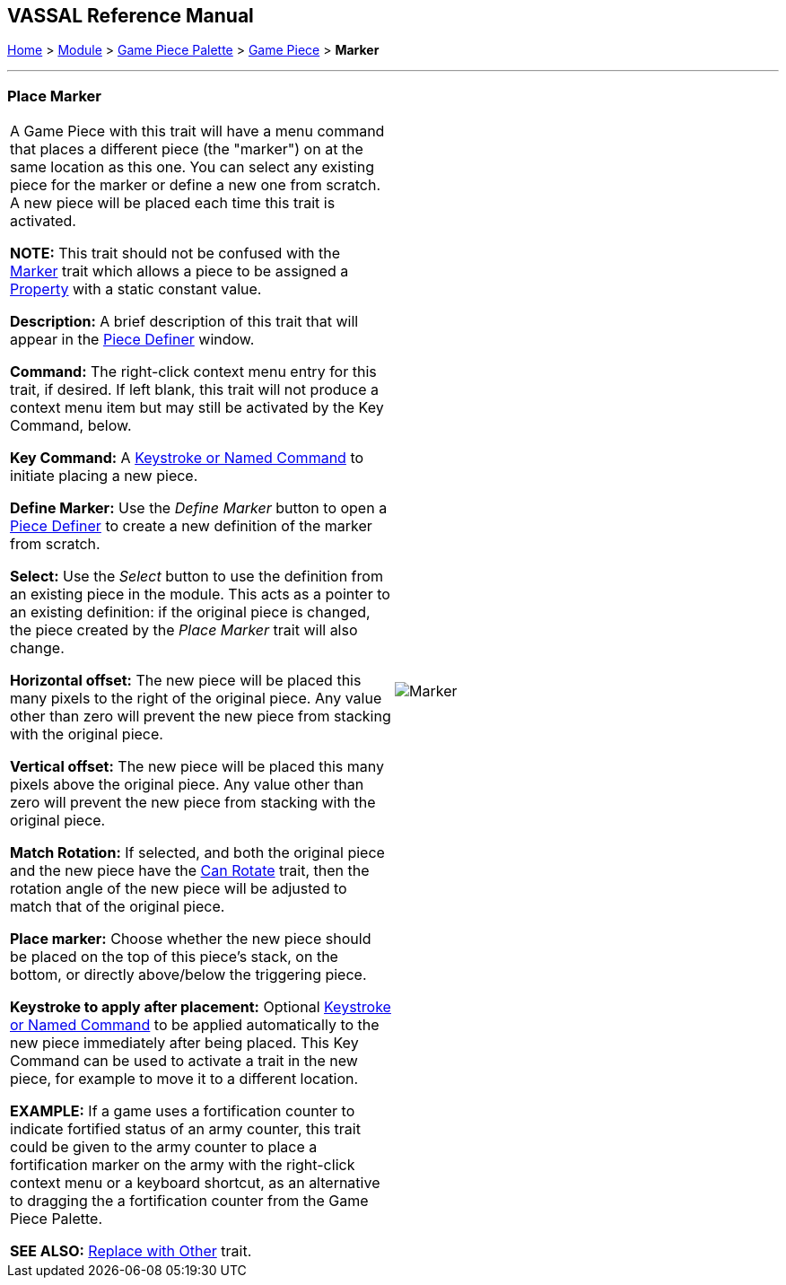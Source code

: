 == VASSAL Reference Manual
[#top]

[.small]#<<index.adoc#toc,Home>> > <<GameModule.adoc#top,Module>> > <<PieceWindow.adoc#top,Game Piece Palette>> > <<GamePiece.adoc#top,Game Piece>> > *Marker*#

'''''

=== Place Marker

[cols=",",]
|===
|
A Game Piece with this trait will have a menu command that places a different piece (the "marker") on at the same location as this one.
You can select any existing piece for the marker or define a new one from scratch.
A new piece will be placed each time this trait is activated.

*NOTE:*  This trait should not be confused with the <<PropertyMarker.adoc#top,Marker>> trait which allows a piece to be assigned a <<Properties.adoc#top,Property>> with a static constant value.

*Description:*  A brief description of this trait that will appear in the <<GamePiece.adoc#top,Piece Definer>> window.

*Command:*  The right-click context menu entry for this trait, if desired.
If left blank, this trait will not produce a context menu item but may still be activated by the Key Command, below.

*Key Command:*  A <<NamedKeyCommand.adoc#top,Keystroke or Named Command>> to initiate placing a new piece.

*Define Marker:*  Use the _Define Marker_ button to open a <<GamePiece.adoc#top,Piece Definer>> to create a new definition of the marker from scratch.

*Select:*  Use the _Select_ button to use the definition from an existing piece in the module.
This acts as a pointer to an existing definition: if the original piece is changed, the piece created by the _Place Marker_ trait will also change.

*Horizontal offset:*  The new piece will be placed this many pixels to the right of the original piece.
Any value other than zero will prevent the new piece from stacking with the original piece.

*Vertical offset:*  The new piece will be placed this many pixels above the original piece.
Any value other than zero will prevent the new piece from stacking with the original piece.

*Match Rotation:*  If selected, and both the original piece and the new piece have the <<Rotate.adoc#top,Can Rotate>> trait, then the rotation angle of the new piece will be adjusted to match that of the original piece.

*Place marker:*  Choose whether the new piece should be placed on the top of this piece's stack, on the bottom, or directly above/below the triggering piece.

*Keystroke to apply after placement:*  Optional <<NamedKeyCommand.adoc#top,Keystroke or Named Command>> to be applied automatically to the new piece immediately after being placed.
This Key Command can be used to activate a trait in the new piece, for example to move it to a different location.

*EXAMPLE:*  If a game uses a fortification counter to indicate fortified status of an army counter, this trait could be given to the army counter to place a fortification marker on the army with the right-click context menu or a keyboard shortcut, as an alternative to dragging the a fortification counter from the Game Piece Palette.

*SEE ALSO:*  <<Replace.adoc#top,Replace with Other>> trait.

|image:images/Marker.png[]

|===

